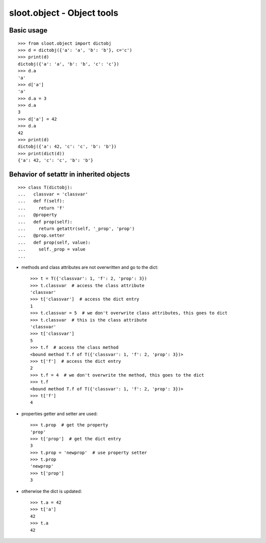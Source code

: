 ***************************
sloot.object - Object tools
***************************

.. image:: https://travis-ci.org/samjy/sloot.object.svg?branch=master
   :target: https://travis-ci.org/samjy/sloot.object


Basic usage
===========

::

  >>> from sloot.object import dictobj
  >>> d = dictobj({'a': 'a', 'b': 'b'}, c='c')
  >>> print(d)
  dictobj({'a': 'a', 'b': 'b', 'c': 'c'})
  >>> d.a
  'a'
  >>> d['a']
  'a'
  >>> d.a = 3
  >>> d.a
  3
  >>> d['a'] = 42
  >>> d.a
  42
  >>> print(d)
  dictobj({'a': 42, 'c': 'c', 'b': 'b'})
  >>> print(dict(d))
  {'a': 42, 'c': 'c', 'b': 'b'}



Behavior of setattr in inherited objects
========================================

::

  >>> class T(dictobj):
  ...   classvar = 'classvar'
  ...   def f(self):
  ...     return 'f'
  ...   @property
  ...   def prop(self):
  ...     return getattr(self, '_prop', 'prop')
  ...   @prop.setter
  ...   def prop(self, value):
  ...     self._prop = value
  ...


- methods and class attributes are not overwritten and go to the dict::

    >>> t = T({'classvar': 1, 'f': 2, 'prop': 3})
    >>> t.classvar  # access the class attribute
    'classvar'
    >>> t['classvar']  # access the dict entry
    1
    >>> t.classvar = 5  # we don't overwrite class attributes, this goes to dict
    >>> t.classvar  # this is the class attribute
    'classvar'
    >>> t['classvar']
    5
    >>> t.f  # access the class method
    <bound method T.f of T({'classvar': 1, 'f': 2, 'prop': 3})>
    >>> t['f']  # access the dict entry
    2
    >>> t.f = 4  # we don't overwrite the method, this goes to the dict
    >>> t.f
    <bound method T.f of T({'classvar': 1, 'f': 2, 'prop': 3})>
    >>> t['f']
    4

- properties getter and setter are used::

    >>> t.prop  # get the property
    'prop'
    >>> t['prop']  # get the dict entry
    3
    >>> t.prop = 'newprop'  # use property setter
    >>> t.prop
    'newprop'
    >>> t['prop']
    3

- otherwise the dict is updated::

    >>> t.a = 42
    >>> t['a']
    42
    >>> t.a
    42


.. EOF
